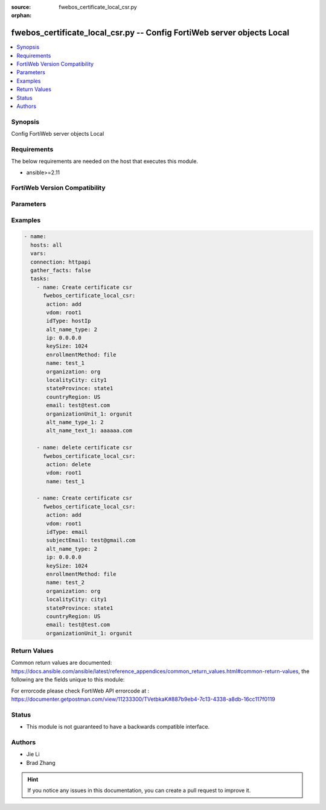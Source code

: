 :source: fwebos_certificate_local_csr.py

:orphan:

.. fwebos_certificate_local_csr.py:

fwebos_certificate_local_csr.py -- Config FortiWeb server objects Local
++++++++++++++++++++++++++++++++++++++++++++++++++++++++++++++++++++++++++++++++++++++++++++++++++++++++++++++++++++++++++++++++++++++++++++++++

.. versionadded:: 1.0.1

.. contents::
   :local:
   :depth: 1


Synopsis
--------
Config FortiWeb server objects Local


Requirements
------------
The below requirements are needed on the host that executes this module.

- ansible>=2.11


FortiWeb Version Compatibility
------------------------------


.. raw:: html

 <br>
 <table>
 <tr>
 <td></td>
 <td><code class="docutils literal notranslate">v7.0.x </code></td>
 <td><code class="docutils literal notranslate">v7.2.x </code></td>
 <td><code class="docutils literal notranslate">v7.4.x </code></td>
 <td><code class="docutils literal notranslate">v7.6.x </code></td>
 </tr>
 <tr>
 <td>fwebos_certificate_local_csr.py</td>
 <td>yes</td>
 <td>yes</td>
 <td>yes</td>
 <td>yes</td>
 </tr>
 </table>
 <p>



Parameters
----------


.. raw:: html


  <ul>
  <li><span class="li-head">body</span> Possible parameters to go in the body for the request <span class="li-required">required: True </li>
        <ul class="ul-self">
            
              <li><span class="li-head"> name </span> name <span class="li-normal"> type:string</span></li>
              <li><span class="li-head"> idType </span> idType <span class="li-normal"> type:string</span></li>
              <li><span class="li-head"> ip </span> ip <span class="li-normal"> type:string</span></li>
              <li><span class="li-head"> domainName </span> domainName <span class="li-normal"> type:string</span></li>
              <li><span class="li-head"> subjectEmail </span> subjectEmail <span class="li-normal"> type:string</span></li>
              <li><span class="li-head"> keyType </span> keyType <span class="li-normal"> type:integer</span></li>
              <li><span class="li-head"> keySize </span> keySize <span class="li-normal"> type:integer</span></li>
              <li><span class="li-head"> organization </span> organization <span class="li-normal"> type:string</span></li>
              <li><span class="li-head"> localityCity </span> localityCity <span class="li-normal"> type:string</span></li>
              <li><span class="li-head"> stateProvince </span> stateProvince <span class="li-normal"> type:string</span></li>
              <li><span class="li-head"> countryRegion </span> countryRegion <span class="li-normal"> type:string</span></li>
              <li><span class="li-head"> email </span> email <span class="li-normal"> type:string</span></li>
              <li><span class="li-head"> hsmSlot </span> hsmSlot <span class="li-normal"> type:string</span></li>
              <li><span class="li-head"> organizationUnit </span> organizationUnit <span class="li-normal"> type:string</span></li>
              <li><span class="li-head"> organizationUnit_1 </span> organizationUnit 1 <span class="li-normal"> type:string</span></li>
              <li><span class="li-head"> organizationUnit_2 </span> organizationUnit 2 <span class="li-normal"> type:string</span></li>
              <li><span class="li-head"> organizationUnit_3 </span> organizationUnit 3 <span class="li-normal"> type:string</span></li>
              <li><span class="li-head"> organizationUnit_4 </span> organizationUnit 4 <span class="li-normal"> type:string</span></li>
              <li><span class="li-head"> organizationUnit_5 </span> organizationUnit 5 <span class="li-normal"> type:string</span></li>
              <li><span class="li-head"> alt_type </span> alt type <span class="li-normal"> type:integer</span></li>
              <li><span class="li-head"> enrollmentMethod </span> enrollmentMethod <span class="li-normal"> type:string</span></li>
              <li><span class="li-head"> hsm </span> hsm <span class="li-normal"> type:string</span></li>
              <li><span class="li-head"> challengePassword </span> challengePassword <span class="li-normal"> type:string</span></li>
              <li><span class="li-head"> caServerURL </span> caServerURL <span class="li-normal"> type:string</span></li>
          </ul>
  </ul>

Examples
--------
.. code-block:: yaml+jinja

 - name:
   hosts: all
   vars:
   connection: httpapi
   gather_facts: false
   tasks:
     - name: Create certificate csr 
       fwebos_certificate_local_csr:
        action: add 
        vdom: root1
        idType: hostIp
        alt_name_type: 2
        ip: 0.0.0.0
        keySize: 1024
        enrollmentMethod: file
        name: test_1 
        organization: org
        localityCity: city1
        stateProvince: state1
        countryRegion: US
        email: test@test.com
        organizationUnit_1: orgunit
        alt_name_type_1: 2
        alt_name_text_1: aaaaaa.com
 
     - name: delete certificate csr 
       fwebos_certificate_local_csr:
        action: delete 
        vdom: root1
        name: test_1
 
     - name: Create certificate csr 
       fwebos_certificate_local_csr:
        action: add 
        vdom: root1
        idType: email
        subjectEmail: test@gmail.com
        alt_name_type: 2
        ip: 0.0.0.0
        keySize: 1024
        enrollmentMethod: file
        name: test_2 
        organization: org
        localityCity: city1
        stateProvince: state1
        countryRegion: US
        email: test@test.com
        organizationUnit_1: orgunit
 

Return Values
-------------
Common return values are documented: https://docs.ansible.com/ansible/latest/reference_appendices/common_return_values.html#common-return-values, the following are the fields unique to this module:

.. raw:: html

    <ul><li><span class="li-return"> 200 </span> : OK: Request returns successful</li>
      <li><span class="li-return"> 400 </span> : Bad Request: Request cannot be processed by the API</li>
      <li><span class="li-return"> 401 </span> : Not Authorized: Request without successful login session</li>
      <li><span class="li-return"> 403 </span> : Forbidden: Request is missing CSRF token or administrator is missing access profile permissions.</li>
      <li><span class="li-return"> 404 </span> : Resource Not Found: Unable to find the specified resource.</li>
      <li><span class="li-return"> 405 </span> : Method Not Allowed: Specified HTTP method is not allowed for this resource. </li>
      <li><span class="li-return"> 413 </span> : Request Entity Too Large: Request cannot be processed due to large entity </li>
      <li><span class="li-return"> 424 </span> : Failed Dependency: Fail dependency can be duplicate resource, missing required parameter, missing required attribute, invalid attribute value</li>
      <li><span class="li-return"> 429 </span> : Access temporarily blocked: Maximum failed authentications reached. The offended source is temporarily blocked for certain amount of time.</li>
      <li><span class="li-return"> 500 </span> : Internal Server Error: Internal error when processing the request </li>
      
    </ul>

For errorcode please check FortiWeb API errorcode at : https://documenter.getpostman.com/view/11233300/TVetbkaK#887b9eb4-7c13-4338-a8db-16cc117f0119

Status
------

- This module is not guaranteed to have a backwards compatible interface.


Authors
-------

- Jie Li
- Brad Zhang

.. hint::
	If you notice any issues in this documentation, you can create a pull request to improve it.
